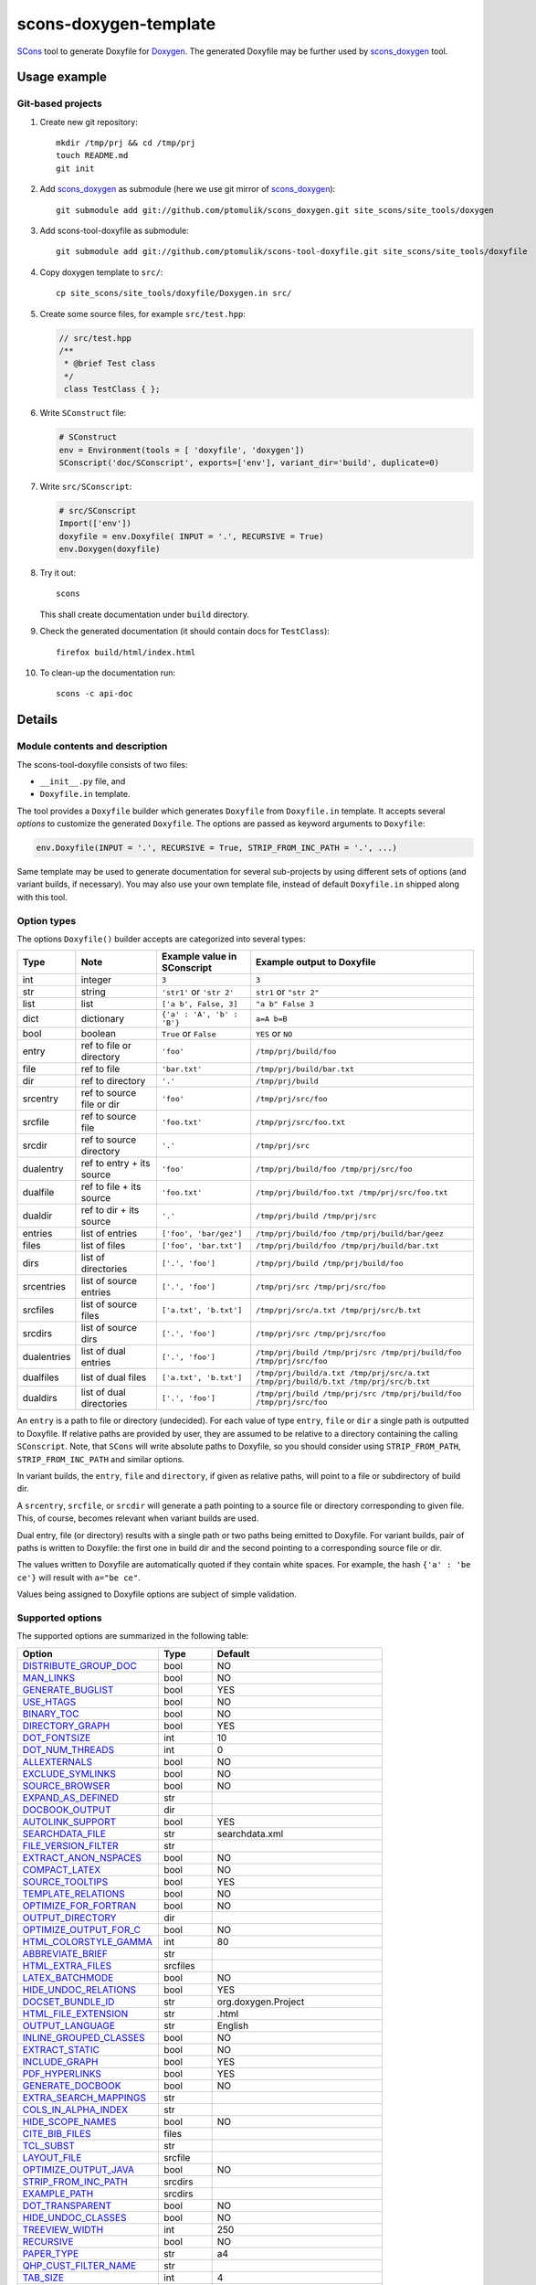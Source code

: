 scons-doxygen-template
======================

SCons_ tool to generate Doxyfile for Doxygen_. The generated Doxyfile may be
further used by scons_doxygen_ tool.

Usage example
-------------

Git-based projects
^^^^^^^^^^^^^^^^^^

#. Create new git repository::

      mkdir /tmp/prj && cd /tmp/prj
      touch README.md
      git init

#. Add scons_doxygen_ as submodule (here we use git mirror of scons_doxygen_)::

      git submodule add git://github.com/ptomulik/scons_doxygen.git site_scons/site_tools/doxygen

#. Add scons-tool-doxyfile as submodule::

      git submodule add git://github.com/ptomulik/scons-tool-doxyfile.git site_scons/site_tools/doxyfile

#. Copy doxygen template to ``src/``::

      cp site_scons/site_tools/doxyfile/Doxygen.in src/

#. Create some source files, for example ``src/test.hpp``:

   .. code-block:: cpp

      // src/test.hpp
      /**
       * @brief Test class
       */
       class TestClass { };

#. Write ``SConstruct`` file:

   .. code-block:: python

      # SConstruct
      env = Environment(tools = [ 'doxyfile', 'doxygen'])
      SConscript('doc/SConscript', exports=['env'], variant_dir='build', duplicate=0)

#. Write ``src/SConscript``:

   .. code-block:: python

      # src/SConscript
      Import(['env'])
      doxyfile = env.Doxyfile( INPUT = '.', RECURSIVE = True)
      env.Doxygen(doxyfile)

#. Try it out::

      scons

   This shall create documentation under ``build`` directory.

#. Check the generated documentation (it should contain docs for ``TestClass``)::

      firefox build/html/index.html

#. To clean-up the documentation run::

      scons -c api-doc


Details
-------

Module contents and description
^^^^^^^^^^^^^^^^^^^^^^^^^^^^^^^

The scons-tool-doxyfile consists of two files:

* ``__init__.py`` file, and
* ``Doxyfile.in`` template.

The tool provides a ``Doxyfile`` builder which generates ``Doxyfile`` from
``Doxyfile.in`` template. It accepts several *options* to customize the
generated ``Doxyfile``. The options are passed as keyword arguments to
``Doxyfile``:

.. code-block:: python

   env.Doxyfile(INPUT = '.', RECURSIVE = True, STRIP_FROM_INC_PATH = '.', ...)

Same template may be used to generate documentation for several sub-projects by
using different sets of options (and variant builds, if necessary).
You may also use your own template file, instead of default ``Doxyfile.in``
shipped along with this tool.

Option types
^^^^^^^^^^^^

The options ``Doxyfile()`` builder accepts are categorized into several types:

=========== ========================= =========================== ===================================================================================
Type        Note                      Example value in SConscript Example output to Doxyfile
=========== ========================= =========================== ===================================================================================
int         integer                   ``3``                       ``3``
str         string                    ``'str1'`` or ``'str 2'``   ``str1`` or ``"str 2"``
list        list                      ``['a b', False, 3]``       ``"a b" False 3``
dict        dictionary                ``{'a' : 'A', 'b' : 'B'}``  ``a=A b=B``
bool        boolean                   ``True`` or ``False``       ``YES`` or ``NO``
entry       ref to file or directory  ``'foo'``                   ``/tmp/prj/build/foo``
file        ref to file               ``'bar.txt'``               ``/tmp/prj/build/bar.txt``
dir         ref to directory          ``'.'``                     ``/tmp/prj/build``
srcentry    ref to source file or dir ``'foo'``                   ``/tmp/prj/src/foo``
srcfile     ref to source file        ``'foo.txt'``               ``/tmp/prj/src/foo.txt``
srcdir      ref to source directory   ``'.'``                     ``/tmp/prj/src``
dualentry   ref to entry + its source ``'foo'``                   ``/tmp/prj/build/foo /tmp/prj/src/foo``
dualfile    ref to file + its source  ``'foo.txt'``               ``/tmp/prj/build/foo.txt /tmp/prj/src/foo.txt``
dualdir     ref to dir + its source   ``'.'``                     ``/tmp/prj/build /tmp/prj/src``
entries     list of entries           ``['foo', 'bar/gez']``      ``/tmp/prj/build/foo /tmp/prj/build/bar/geez``
files       list of files             ``['foo', 'bar.txt']``      ``/tmp/prj/build/foo /tmp/prj/build/bar.txt``
dirs        list of directories       ``['.', 'foo']``            ``/tmp/prj/build /tmp/prj/build/foo``
srcentries  list of source entries    ``['.', 'foo']``            ``/tmp/prj/src /tmp/prj/src/foo``
srcfiles    list of source files      ``['a.txt', 'b.txt']``      ``/tmp/prj/src/a.txt /tmp/prj/src/b.txt``
srcdirs     list of source dirs       ``['.', 'foo']``            ``/tmp/prj/src /tmp/prj/src/foo``
dualentries list of dual entries      ``['.', 'foo']``            ``/tmp/prj/build /tmp/prj/src /tmp/prj/build/foo /tmp/prj/src/foo``
dualfiles   list of dual files        ``['a.txt', 'b.txt']``      ``/tmp/prj/build/a.txt /tmp/prj/src/a.txt /tmp/prj/build/b.txt /tmp/prj/src/b.txt``
dualdirs    list of dual directories  ``['.', 'foo']``            ``/tmp/prj/build /tmp/prj/src /tmp/prj/build/foo /tmp/prj/src/foo``
=========== ========================= =========================== ===================================================================================

An ``entry`` is a path to file or directory (undecided). For each value of type
``entry``, ``file`` or ``dir`` a single path is outputted to Doxyfile. If
relative paths are provided by user, they are assumed to be relative to a
directory containing the calling ``SConscript``. Note, that ``SCons`` will
write absolute paths to Doxyfile, so you should consider using
``STRIP_FROM_PATH``, ``STRIP_FROM_INC_PATH`` and similar options.

In variant builds, the ``entry``, ``file`` and ``directory``, if given as
relative paths,  will point to a file or subdirectory of build dir.

A ``srcentry``, ``srcfile``, or ``srcdir`` will generate a path pointing to a
source file or directory corresponding to given file. This, of course, becomes
relevant when variant builds are used.

Dual entry, file (or directory) results with a single path or two
paths being emitted to Doxyfile. For variant builds, pair of paths is written
to Doxyfile: the first one in build dir and the second pointing to a
corresponding source file or dir.

The values written to Doxyfile are automatically quoted if they contain
white spaces. For example, the hash ``{'a' : 'be ce'}`` will result with
``a="be ce"``.

Values being assigned to Doxyfile options are subject of simple validation.

Supported options
^^^^^^^^^^^^^^^^^

The supported options are summarized in the following table:

======================== ========== =====================================
Option                   Type       Default
======================== ========== =====================================
DISTRIBUTE_GROUP_DOC_    bool       NO
MAN_LINKS_               bool       NO
GENERATE_BUGLIST_        bool       YES
USE_HTAGS_               bool       NO
BINARY_TOC_              bool       NO
DIRECTORY_GRAPH_         bool       YES
DOT_FONTSIZE_            int        10
DOT_NUM_THREADS_         int        0
ALLEXTERNALS_            bool       NO
EXCLUDE_SYMLINKS_        bool       NO
SOURCE_BROWSER_          bool       NO
EXPAND_AS_DEFINED_       str
DOCBOOK_OUTPUT_          dir
AUTOLINK_SUPPORT_        bool       YES
SEARCHDATA_FILE_         str        searchdata.xml
FILE_VERSION_FILTER_     str
EXTRACT_ANON_NSPACES_    bool       NO
COMPACT_LATEX_           bool       NO
SOURCE_TOOLTIPS_         bool       YES
TEMPLATE_RELATIONS_      bool       NO
OPTIMIZE_FOR_FORTRAN_    bool       NO
OUTPUT_DIRECTORY_        dir
OPTIMIZE_OUTPUT_FOR_C_   bool       NO
HTML_COLORSTYLE_GAMMA_   int        80
ABBREVIATE_BRIEF_        str
HTML_EXTRA_FILES_        srcfiles
LATEX_BATCHMODE_         bool       NO
HIDE_UNDOC_RELATIONS_    bool       YES
DOCSET_BUNDLE_ID_        str        org.doxygen.Project
HTML_FILE_EXTENSION_     str        .html
OUTPUT_LANGUAGE_         str        English
INLINE_GROUPED_CLASSES_  bool       NO
EXTRACT_STATIC_          bool       NO
INCLUDE_GRAPH_           bool       YES
PDF_HYPERLINKS_          bool       YES
GENERATE_DOCBOOK_        bool       NO
EXTRA_SEARCH_MAPPINGS_   str
COLS_IN_ALPHA_INDEX_     str
HIDE_SCOPE_NAMES_        bool       NO
CITE_BIB_FILES_          files
TCL_SUBST_               str
LAYOUT_FILE_             srcfile
OPTIMIZE_OUTPUT_JAVA_    bool       NO
STRIP_FROM_INC_PATH_     srcdirs
EXAMPLE_PATH_            srcdirs
DOT_TRANSPARENT_         bool       NO
HIDE_UNDOC_CLASSES_      bool       NO
TREEVIEW_WIDTH_          int        250
RECURSIVE_               bool       NO
PAPER_TYPE_              str        a4
QHP_CUST_FILTER_NAME_    str
TAB_SIZE_                int        4
HTML_OUTPUT_             str        html
INPUT_                   srcentries
PROJECT_LOGO_            str
INLINE_INHERITED_MEMB_   bool       NO
MAX_INITIALIZER_LINES_   int        30
MAN_OUTPUT_              str        man
IMAGE_PATH_              srcdirs
HTML_FOOTER_             srcfile
INLINE_INFO_             bool       YES
PERLMOD_MAKEVAR_PREFIX_  str
CLASS_DIAGRAMS_          bool       YES
GENERATE_TODOLIST_       bool       YES
MAX_DOT_GRAPH_DEPTH_     int        0
DOCSET_FEEDNAME_         str        "Doxygen generated docs"
GENERATE_PERLMOD_        bool       NO
DOTFILE_DIRS_            srcdirs
CHM_INDEX_ENCODING_      str
RTF_HYPERLINKS_          bool       NO
DOXYFILE_ENCODING_       str        UTF-8
MARKDOWN_SUPPORT_        bool       YES
EXT_LINKS_IN_WINDOW_     bool       NO
QUIET_                   bool       NO
SORT_BRIEF_DOCS_         bool       NO
LATEX_FOOTER_            srcfile
INCLUDED_BY_GRAPH_       bool       YES
XML_OUTPUT_              str        xml
MATHJAX_RELPATH_         str        http://cdn.mathjax.org/mathjax/latest
SEARCHENGINE_URL_        str
GENERATE_LATEX_          bool       YES
XML_SCHEMA_              str
CREATE_SUBDIRS_          bool       NO
GENERATE_DOCSET_         bool       NO
LATEX_SOURCE_CODE_       bool       NO
EXTRACT_PRIVATE_         bool       NO
FILE_PATTERNS_           str
BUILTIN_STL_SUPPORT_     bool       NO
GENERATE_TREEVIEW_       bool       NO
PROJECT_BRIEF_           str
EXTRACT_PACKAGE_         bool       NO
USE_MDFILE_AS_MAINPAGE_  srcfile
QT_AUTOBRIEF_            bool       NO
HIDE_IN_BODY_DOCS_       bool       NO
DOT_MULTI_TARGETS_       bool       NO
VERBATIM_HEADERS_        bool       YES
CALLER_GRAPH_            bool       NO
IGNORE_PREFIX_           str
HIDE_FRIEND_COMPOUNDS_   bool       NO
FILTER_SOURCE_FILES_     bool       NO
EXAMPLE_PATTERNS_        str
ALPHABETICAL_INDEX_      bool       YES
EXAMPLE_RECURSIVE_       bool       NO
UML_LOOK_                bool       NO
GENERATE_QHP_            bool       NO
INCLUDE_FILE_PATTERNS_   str
STRICT_PROTO_MATCHING_   bool       NO
PERL_PATH_               str        /usr/bin/perl
PROJECT_NAME_            str        "My Project"
SEARCH_INCLUDES_         bool       YES
GENERATE_TAGFILE_        file
EXCLUDE_                 srcdirs
LOOKUP_CACHE_SIZE_       int        0
MSCFILE_DIRS_            dirs
DOT_FONTNAME_            str        Helvetica
MAKEINDEX_CMD_NAME_      str        makeindex
BRIEF_MEMBER_DESC_       bool       YES
REFERENCES_RELATION_     bool       NO
MAN_EXTENSION_           str        .3
WARN_IF_UNDOCUMENTED_    bool       YES
INPUT_FILTER_            str
XML_DTD_                 str
LATEX_BIB_STYLE_         str
MATHJAX_CODEFILE_        srcfile
INTERNAL_DOCS_           bool       NO
QCH_FILE_                str
OPTIMIZE_OUTPUT_VHDL_    bool       NO
RTF_OUTPUT_              str        rtf
HHC_LOCATION_            str
MULTILINE_CPP_IS_BRIEF_  bool       NO
HTML_TIMESTAMP_          bool       YES
HTML_HEADER_             srcfile
CASE_SENSE_NAMES_        bool       *OS dependent*
LATEX_HEADER_            srcfile
EXTERNAL_PAGES_          bool       YES
GENERATE_HTMLHELP_       bool       NO
GENERATE_ECLIPSEHELP_    bool       NO
EXTERNAL_GROUPS_         bool       YES
FILTER_PATTERNS_         str
HTML_STYLESHEET_         srcfile
SUBGROUPING_             bool       YES
SORT_MEMBERS_CTORS_1ST_  bool       NO
TAGFILES_                str
PREDEFINED_              str
USE_PDFLATEX_            bool       YES
DOT_GRAPH_MAX_NODES_     int        50
ENUM_VALUES_PER_LINE_    int        4
SORT_GROUP_NAMES_        bool       NO
DOT_IMAGE_FORMAT_        str        png
EXTRACT_LOCAL_METHODS_   bool       NO
DOCSET_PUBLISHER_ID_     str        org.doxygen.Publisher
HTML_DYNAMIC_SECTIONS_   bool       NO
UML_LIMIT_NUM_FIELDS_    int        10
HTML_COLORSTYLE_HUE_     int        220
GENERATE_XML_            bool       NO
CPP_CLI_SUPPORT_         bool       NO
QHP_SECT_FILTER_ATTRS_   str
GROUP_GRAPHS_            bool       YES
SEPARATE_MEMBER_PAGES_   bool       NO
PERLMOD_LATEX_           bool       NO
FORMULA_FONTSIZE_        int        10
ALWAYS_DETAILED_SEC_     bool       NO
EXCLUDE_PATTERNS_        str
EXTERNAL_SEARCH_ID_      str
RTF_EXTENSIONS_FILE_     file
LATEX_EXTRA_FILES_       srcfiles
COMPACT_RTF_             bool       NO
ENABLED_SECTIONS_        str
LATEX_HIDE_INDICES_      bool       NO
SHOW_USED_FILES_         bool       YES
ECLIPSE_DOC_ID_          str        org.doxygen.Project
GRAPHICAL_HIERARCHY_     bool       YES
ALIASES_                 str
HTML_COLORSTYLE_SAT_     int        100
WARN_IF_DOC_ERROR_       bool       YES
GENERATE_RTF_            bool       NO
SERVER_BASED_SEARCH_     bool       NO
CHM_FILE_                srcfile
LATEX_CMD_NAME_          str        latex
QHP_NAMESPACE_           str
FORMULA_TRANSPARENT_     bool       YES
INTERACTIVE_SVG_         bool       NO
XML_PROGRAMLISTING_      bool       YES
GENERATE_CHI_            bool       NO
REFERENCES_LINK_SOURCE_  bool       YES
WARN_LOGFILE_            file
FILTER_SOURCE_PATTERNS_  str
TOC_EXPAND_              bool       NO
GENERATE_LEGEND_         bool       YES
PROJECT_NUMBER_          str
HTML_EXTRA_STYLESHEET_   srcfile
SKIP_FUNCTION_MACROS_    bool       YES
SHOW_FILES_              bool       YES
CLASS_GRAPH_             bool       YES
LATEX_OUTPUT_            str        latex
GENERATE_MAN_            bool       NO
SORT_BY_SCOPE_NAME_      bool       NO
CLANG_OPTIONS_           str
INCLUDE_PATH_            srcdirs
MSCGEN_PATH_             str
DOT_CLEANUP_             bool       YES
MATHJAX_FORMAT_          str        HTML-CSS
INPUT_ENCODING_          str        UTF-8
IDL_PROPERTY_SUPPORT_    bool       YES
FULL_PATH_NAMES_         bool       YES
DISABLE_INDEX_           bool       NO
SIP_SUPPORT_             bool       NO
MACRO_EXPANSION_         bool       NO
EXTRACT_ALL_             bool       NO
WARNINGS_                bool       YES
EXTRACT_LOCAL_CLASSES_   bool       YES
REPEAT_BRIEF_            bool       YES
INLINE_SOURCES_          bool       NO
USE_MATHJAX_             bool       NO
EXTENSION_MAPPING_       str
SHORT_NAMES_             bool       NO
DOT_PATH_                str
RTF_STYLESHEET_FILE_     file
TYPEDEF_HIDES_STRUCT_    bool       NO
PERLMOD_PRETTY_          bool       YES
ENABLE_PREPROCESSING_    bool       YES
JAVADOC_AUTOBRIEF_       bool       NO
STRIP_FROM_PATH_         srcdirs
EXCLUDE_SYMBOLS_         str
HTML_INDEX_NUM_ENTRIES_  int        100
GENERATE_AUTOGEN_DEF_    bool       NO
CLANG_ASSISTED_PARSING_  bool       NO
COLLABORATION_GRAPH_     bool       YES
DOCSET_PUBLISHER_NAME_   str        Publisher
QHP_CUST_FILTER_ATTRS_   str
GENERATE_HTML_           bool       YES
CALL_GRAPH_              bool       NO
GENERATE_DEPRECATEDLIST_ bool       YES
SORT_MEMBER_DOCS_        bool       YES
SHOW_INCLUDE_FILES_      bool       YES
WARN_FORMAT_             str        "$file:$line: $text"
WARN_NO_PARAMDOC_        bool       NO
MATHJAX_EXTENSIONS_      str
EXTERNAL_SEARCH_         bool       NO
GENERATE_TESTLIST_       bool       YES
INLINE_SIMPLE_STRUCTS_   bool       NO
DOT_FONTPATH_            srcdir
REFERENCED_BY_RELATION_  bool       NO
HAVE_DOT_                bool       NO
INHERIT_DOCS_            bool       YES
EXTRA_PACKAGES_          str
HIDE_UNDOC_MEMBERS_      bool       NO
FORCE_LOCAL_INCLUDES_    bool       NO
SHOW_NAMESPACES_         bool       YES
QHP_VIRTUAL_FOLDER_      str        doc
EXPAND_ONLY_PREDEF_      bool       NO
SEARCHENGINE_            bool       YES
STRIP_CODE_COMMENTS_     bool       YES
QHG_LOCATION_            str
======================== ========== =====================================

.. _DISTRIBUTE_GROUP_DOC: http://doxygen.org/manual/config.html#cfg_distribute_group_doc
.. _MAN_LINKS: http://doxygen.org/manual/config.html#cfg_man_links
.. _GENERATE_BUGLIST: http://doxygen.org/manual/config.html#cfg_generate_buglist
.. _USE_HTAGS: http://doxygen.org/manual/config.html#cfg_use_htags
.. _BINARY_TOC: http://doxygen.org/manual/config.html#cfg_binary_toc
.. _DIRECTORY_GRAPH: http://doxygen.org/manual/config.html#cfg_directory_graph
.. _DOT_FONTSIZE: http://doxygen.org/manual/config.html#cfg_dot_fontsize
.. _DOT_NUM_THREADS: http://doxygen.org/manual/config.html#cfg_dot_num_threads
.. _ALLEXTERNALS: http://doxygen.org/manual/config.html#cfg_allexternals
.. _EXCLUDE_SYMLINKS: http://doxygen.org/manual/config.html#cfg_exclude_symlinks
.. _SOURCE_BROWSER: http://doxygen.org/manual/config.html#cfg_source_browser
.. _EXPAND_AS_DEFINED: http://doxygen.org/manual/config.html#cfg_expand_as_defined
.. _DOCBOOK_OUTPUT: http://doxygen.org/manual/config.html#cfg_docbook_output
.. _AUTOLINK_SUPPORT: http://doxygen.org/manual/config.html#cfg_autolink_support
.. _SEARCHDATA_FILE: http://doxygen.org/manual/config.html#cfg_searchdata_file
.. _FILE_VERSION_FILTER: http://doxygen.org/manual/config.html#cfg_file_version_filter
.. _EXTRACT_ANON_NSPACES: http://doxygen.org/manual/config.html#cfg_extract_anon_nspaces
.. _COMPACT_LATEX: http://doxygen.org/manual/config.html#cfg_compact_latex
.. _SOURCE_TOOLTIPS: http://doxygen.org/manual/config.html#cfg_source_tooltips
.. _TEMPLATE_RELATIONS: http://doxygen.org/manual/config.html#cfg_template_relations
.. _OPTIMIZE_FOR_FORTRAN: http://doxygen.org/manual/config.html#cfg_optimize_for_fortran
.. _OUTPUT_DIRECTORY: http://doxygen.org/manual/config.html#cfg_output_directory
.. _OPTIMIZE_OUTPUT_FOR_C: http://doxygen.org/manual/config.html#cfg_optimize_output_for_c
.. _HTML_COLORSTYLE_GAMMA: http://doxygen.org/manual/config.html#cfg_html_colorstyle_gamma
.. _ABBREVIATE_BRIEF: http://doxygen.org/manual/config.html#cfg_abbreviate_brief
.. _HTML_EXTRA_FILES: http://doxygen.org/manual/config.html#cfg_html_extra_files
.. _LATEX_BATCHMODE: http://doxygen.org/manual/config.html#cfg_latex_batchmode
.. _HIDE_UNDOC_RELATIONS: http://doxygen.org/manual/config.html#cfg_hide_undoc_relations
.. _DOCSET_BUNDLE_ID: http://doxygen.org/manual/config.html#cfg_docset_bundle_id
.. _HTML_FILE_EXTENSION: http://doxygen.org/manual/config.html#cfg_html_file_extension
.. _OUTPUT_LANGUAGE: http://doxygen.org/manual/config.html#cfg_output_language
.. _INLINE_GROUPED_CLASSES: http://doxygen.org/manual/config.html#cfg_inline_grouped_classes
.. _EXTRACT_STATIC: http://doxygen.org/manual/config.html#cfg_extract_static
.. _INCLUDE_GRAPH: http://doxygen.org/manual/config.html#cfg_include_graph
.. _PDF_HYPERLINKS: http://doxygen.org/manual/config.html#cfg_pdf_hyperlinks
.. _GENERATE_DOCBOOK: http://doxygen.org/manual/config.html#cfg_generate_docbook
.. _EXTRA_SEARCH_MAPPINGS: http://doxygen.org/manual/config.html#cfg_extra_search_mappings
.. _COLS_IN_ALPHA_INDEX: http://doxygen.org/manual/config.html#cfg_cols_in_alpha_index
.. _HIDE_SCOPE_NAMES: http://doxygen.org/manual/config.html#cfg_hide_scope_names
.. _CITE_BIB_FILES: http://doxygen.org/manual/config.html#cfg_cite_bib_files
.. _TCL_SUBST: http://doxygen.org/manual/config.html#cfg_tcl_subst
.. _LAYOUT_FILE: http://doxygen.org/manual/config.html#cfg_layout_file
.. _OPTIMIZE_OUTPUT_JAVA: http://doxygen.org/manual/config.html#cfg_optimize_output_java
.. _STRIP_FROM_INC_PATH: http://doxygen.org/manual/config.html#cfg_strip_from_inc_path
.. _EXAMPLE_PATH: http://doxygen.org/manual/config.html#cfg_example_path
.. _DOT_TRANSPARENT: http://doxygen.org/manual/config.html#cfg_dot_transparent
.. _HIDE_UNDOC_CLASSES: http://doxygen.org/manual/config.html#cfg_hide_undoc_classes
.. _TREEVIEW_WIDTH: http://doxygen.org/manual/config.html#cfg_treeview_width
.. _RECURSIVE: http://doxygen.org/manual/config.html#cfg_recursive
.. _PAPER_TYPE: http://doxygen.org/manual/config.html#cfg_paper_type
.. _QHP_CUST_FILTER_NAME: http://doxygen.org/manual/config.html#cfg_qhp_cust_filter_name
.. _TAB_SIZE: http://doxygen.org/manual/config.html#cfg_tab_size
.. _HTML_OUTPUT: http://doxygen.org/manual/config.html#cfg_html_output
.. _INPUT: http://doxygen.org/manual/config.html#cfg_input
.. _PROJECT_LOGO: http://doxygen.org/manual/config.html#cfg_project_logo
.. _INLINE_INHERITED_MEMB: http://doxygen.org/manual/config.html#cfg_inline_inherited_memb
.. _MAX_INITIALIZER_LINES: http://doxygen.org/manual/config.html#cfg_max_initializer_lines
.. _MAN_OUTPUT: http://doxygen.org/manual/config.html#cfg_man_output
.. _IMAGE_PATH: http://doxygen.org/manual/config.html#cfg_image_path
.. _HTML_FOOTER: http://doxygen.org/manual/config.html#cfg_html_footer
.. _INLINE_INFO: http://doxygen.org/manual/config.html#cfg_inline_info
.. _PERLMOD_MAKEVAR_PREFIX: http://doxygen.org/manual/config.html#cfg_perlmod_makevar_prefix
.. _CLASS_DIAGRAMS: http://doxygen.org/manual/config.html#cfg_class_diagrams
.. _GENERATE_TODOLIST: http://doxygen.org/manual/config.html#cfg_generate_todolist
.. _MAX_DOT_GRAPH_DEPTH: http://doxygen.org/manual/config.html#cfg_max_dot_graph_depth
.. _DOCSET_FEEDNAME: http://doxygen.org/manual/config.html#cfg_docset_feedname
.. _GENERATE_PERLMOD: http://doxygen.org/manual/config.html#cfg_generate_perlmod
.. _DOTFILE_DIRS: http://doxygen.org/manual/config.html#cfg_dotfile_dirs
.. _CHM_INDEX_ENCODING: http://doxygen.org/manual/config.html#cfg_chm_index_encoding
.. _RTF_HYPERLINKS: http://doxygen.org/manual/config.html#cfg_rtf_hyperlinks
.. _DOXYFILE_ENCODING: http://doxygen.org/manual/config.html#cfg_doxyfile_encoding
.. _MARKDOWN_SUPPORT: http://doxygen.org/manual/config.html#cfg_markdown_support
.. _EXT_LINKS_IN_WINDOW: http://doxygen.org/manual/config.html#cfg_ext_links_in_window
.. _QUIET: http://doxygen.org/manual/config.html#cfg_quiet
.. _SORT_BRIEF_DOCS: http://doxygen.org/manual/config.html#cfg_sort_brief_docs
.. _LATEX_FOOTER: http://doxygen.org/manual/config.html#cfg_latex_footer
.. _INCLUDED_BY_GRAPH: http://doxygen.org/manual/config.html#cfg_included_by_graph
.. _XML_OUTPUT: http://doxygen.org/manual/config.html#cfg_xml_output
.. _MATHJAX_RELPATH: http://doxygen.org/manual/config.html#cfg_mathjax_relpath
.. _SEARCHENGINE_URL: http://doxygen.org/manual/config.html#cfg_searchengine_url
.. _GENERATE_LATEX: http://doxygen.org/manual/config.html#cfg_generate_latex
.. _XML_SCHEMA: http://doxygen.org/manual/config.html#cfg_xml_schema
.. _CREATE_SUBDIRS: http://doxygen.org/manual/config.html#cfg_create_subdirs
.. _GENERATE_DOCSET: http://doxygen.org/manual/config.html#cfg_generate_docset
.. _LATEX_SOURCE_CODE: http://doxygen.org/manual/config.html#cfg_latex_source_code
.. _EXTRACT_PRIVATE: http://doxygen.org/manual/config.html#cfg_extract_private
.. _FILE_PATTERNS: http://doxygen.org/manual/config.html#cfg_file_patterns
.. _BUILTIN_STL_SUPPORT: http://doxygen.org/manual/config.html#cfg_builtin_stl_support
.. _GENERATE_TREEVIEW: http://doxygen.org/manual/config.html#cfg_generate_treeview
.. _PROJECT_BRIEF: http://doxygen.org/manual/config.html#cfg_project_brief
.. _EXTRACT_PACKAGE: http://doxygen.org/manual/config.html#cfg_extract_package
.. _USE_MDFILE_AS_MAINPAGE: http://doxygen.org/manual/config.html#cfg_use_mdfile_as_mainpage
.. _QT_AUTOBRIEF: http://doxygen.org/manual/config.html#cfg_qt_autobrief
.. _HIDE_IN_BODY_DOCS: http://doxygen.org/manual/config.html#cfg_hide_in_body_docs
.. _DOT_MULTI_TARGETS: http://doxygen.org/manual/config.html#cfg_dot_multi_targets
.. _VERBATIM_HEADERS: http://doxygen.org/manual/config.html#cfg_verbatim_headers
.. _CALLER_GRAPH: http://doxygen.org/manual/config.html#cfg_caller_graph
.. _IGNORE_PREFIX: http://doxygen.org/manual/config.html#cfg_ignore_prefix
.. _HIDE_FRIEND_COMPOUNDS: http://doxygen.org/manual/config.html#cfg_hide_friend_compounds
.. _FILTER_SOURCE_FILES: http://doxygen.org/manual/config.html#cfg_filter_source_files
.. _EXAMPLE_PATTERNS: http://doxygen.org/manual/config.html#cfg_example_patterns
.. _ALPHABETICAL_INDEX: http://doxygen.org/manual/config.html#cfg_alphabetical_index
.. _EXAMPLE_RECURSIVE: http://doxygen.org/manual/config.html#cfg_example_recursive
.. _UML_LOOK: http://doxygen.org/manual/config.html#cfg_uml_look
.. _GENERATE_QHP: http://doxygen.org/manual/config.html#cfg_generate_qhp
.. _INCLUDE_FILE_PATTERNS: http://doxygen.org/manual/config.html#cfg_include_file_patterns
.. _STRICT_PROTO_MATCHING: http://doxygen.org/manual/config.html#cfg_strict_proto_matching
.. _PERL_PATH: http://doxygen.org/manual/config.html#cfg_perl_path
.. _PROJECT_NAME: http://doxygen.org/manual/config.html#cfg_project_name
.. _SEARCH_INCLUDES: http://doxygen.org/manual/config.html#cfg_search_includes
.. _GENERATE_TAGFILE: http://doxygen.org/manual/config.html#cfg_generate_tagfile
.. _EXCLUDE: http://doxygen.org/manual/config.html#cfg_exclude
.. _LOOKUP_CACHE_SIZE: http://doxygen.org/manual/config.html#cfg_lookup_cache_size
.. _MSCFILE_DIRS: http://doxygen.org/manual/config.html#cfg_mscfile_dirs
.. _DOT_FONTNAME: http://doxygen.org/manual/config.html#cfg_dot_fontname
.. _MAKEINDEX_CMD_NAME: http://doxygen.org/manual/config.html#cfg_makeindex_cmd_name
.. _BRIEF_MEMBER_DESC: http://doxygen.org/manual/config.html#cfg_brief_member_desc
.. _REFERENCES_RELATION: http://doxygen.org/manual/config.html#cfg_references_relation
.. _MAN_EXTENSION: http://doxygen.org/manual/config.html#cfg_man_extension
.. _WARN_IF_UNDOCUMENTED: http://doxygen.org/manual/config.html#cfg_warn_if_undocumented
.. _INPUT_FILTER: http://doxygen.org/manual/config.html#cfg_input_filter
.. _XML_DTD: http://doxygen.org/manual/config.html#cfg_xml_dtd
.. _LATEX_BIB_STYLE: http://doxygen.org/manual/config.html#cfg_latex_bib_style
.. _MATHJAX_CODEFILE: http://doxygen.org/manual/config.html#cfg_mathjax_codefile
.. _INTERNAL_DOCS: http://doxygen.org/manual/config.html#cfg_internal_docs
.. _QCH_FILE: http://doxygen.org/manual/config.html#cfg_qch_file
.. _OPTIMIZE_OUTPUT_VHDL: http://doxygen.org/manual/config.html#cfg_optimize_output_vhdl
.. _RTF_OUTPUT: http://doxygen.org/manual/config.html#cfg_rtf_output
.. _HHC_LOCATION: http://doxygen.org/manual/config.html#cfg_hhc_location
.. _MULTILINE_CPP_IS_BRIEF: http://doxygen.org/manual/config.html#cfg_multiline_cpp_is_brief
.. _HTML_TIMESTAMP: http://doxygen.org/manual/config.html#cfg_html_timestamp
.. _HTML_HEADER: http://doxygen.org/manual/config.html#cfg_html_header
.. _CASE_SENSE_NAMES: http://doxygen.org/manual/config.html#cfg_case_sense_names
.. _LATEX_HEADER: http://doxygen.org/manual/config.html#cfg_latex_header
.. _EXTERNAL_PAGES: http://doxygen.org/manual/config.html#cfg_external_pages
.. _GENERATE_HTMLHELP: http://doxygen.org/manual/config.html#cfg_generate_htmlhelp
.. _GENERATE_ECLIPSEHELP: http://doxygen.org/manual/config.html#cfg_generate_eclipsehelp
.. _EXTERNAL_GROUPS: http://doxygen.org/manual/config.html#cfg_external_groups
.. _FILTER_PATTERNS: http://doxygen.org/manual/config.html#cfg_filter_patterns
.. _HTML_STYLESHEET: http://doxygen.org/manual/config.html#cfg_html_stylesheet
.. _SUBGROUPING: http://doxygen.org/manual/config.html#cfg_subgrouping
.. _SORT_MEMBERS_CTORS_1ST: http://doxygen.org/manual/config.html#cfg_sort_members_ctors_1st
.. _TAGFILES: http://doxygen.org/manual/config.html#cfg_tagfiles
.. _PREDEFINED: http://doxygen.org/manual/config.html#cfg_predefined
.. _USE_PDFLATEX: http://doxygen.org/manual/config.html#cfg_use_pdflatex
.. _DOT_GRAPH_MAX_NODES: http://doxygen.org/manual/config.html#cfg_dot_graph_max_nodes
.. _ENUM_VALUES_PER_LINE: http://doxygen.org/manual/config.html#cfg_enum_values_per_line
.. _SORT_GROUP_NAMES: http://doxygen.org/manual/config.html#cfg_sort_group_names
.. _DOT_IMAGE_FORMAT: http://doxygen.org/manual/config.html#cfg_dot_image_format
.. _EXTRACT_LOCAL_METHODS: http://doxygen.org/manual/config.html#cfg_extract_local_methods
.. _DOCSET_PUBLISHER_ID: http://doxygen.org/manual/config.html#cfg_docset_publisher_id
.. _HTML_DYNAMIC_SECTIONS: http://doxygen.org/manual/config.html#cfg_html_dynamic_sections
.. _UML_LIMIT_NUM_FIELDS: http://doxygen.org/manual/config.html#cfg_uml_limit_num_fields
.. _HTML_COLORSTYLE_HUE: http://doxygen.org/manual/config.html#cfg_html_colorstyle_hue
.. _GENERATE_XML: http://doxygen.org/manual/config.html#cfg_generate_xml
.. _CPP_CLI_SUPPORT: http://doxygen.org/manual/config.html#cfg_cpp_cli_support
.. _QHP_SECT_FILTER_ATTRS: http://doxygen.org/manual/config.html#cfg_qhp_sect_filter_attrs
.. _GROUP_GRAPHS: http://doxygen.org/manual/config.html#cfg_group_graphs
.. _SEPARATE_MEMBER_PAGES: http://doxygen.org/manual/config.html#cfg_separate_member_pages
.. _PERLMOD_LATEX: http://doxygen.org/manual/config.html#cfg_perlmod_latex
.. _FORMULA_FONTSIZE: http://doxygen.org/manual/config.html#cfg_formula_fontsize
.. _ALWAYS_DETAILED_SEC: http://doxygen.org/manual/config.html#cfg_always_detailed_sec
.. _EXCLUDE_PATTERNS: http://doxygen.org/manual/config.html#cfg_exclude_patterns
.. _EXTERNAL_SEARCH_ID: http://doxygen.org/manual/config.html#cfg_external_search_id
.. _RTF_EXTENSIONS_FILE: http://doxygen.org/manual/config.html#cfg_rtf_extensions_file
.. _LATEX_EXTRA_FILES: http://doxygen.org/manual/config.html#cfg_latex_extra_files
.. _COMPACT_RTF: http://doxygen.org/manual/config.html#cfg_compact_rtf
.. _ENABLED_SECTIONS: http://doxygen.org/manual/config.html#cfg_enabled_sections
.. _LATEX_HIDE_INDICES: http://doxygen.org/manual/config.html#cfg_latex_hide_indices
.. _SHOW_USED_FILES: http://doxygen.org/manual/config.html#cfg_show_used_files
.. _ECLIPSE_DOC_ID: http://doxygen.org/manual/config.html#cfg_eclipse_doc_id
.. _GRAPHICAL_HIERARCHY: http://doxygen.org/manual/config.html#cfg_graphical_hierarchy
.. _ALIASES: http://doxygen.org/manual/config.html#cfg_aliases
.. _HTML_COLORSTYLE_SAT: http://doxygen.org/manual/config.html#cfg_html_colorstyle_sat
.. _WARN_IF_DOC_ERROR: http://doxygen.org/manual/config.html#cfg_warn_if_doc_error
.. _GENERATE_RTF: http://doxygen.org/manual/config.html#cfg_generate_rtf
.. _SERVER_BASED_SEARCH: http://doxygen.org/manual/config.html#cfg_server_based_search
.. _CHM_FILE: http://doxygen.org/manual/config.html#cfg_chm_file
.. _LATEX_CMD_NAME: http://doxygen.org/manual/config.html#cfg_latex_cmd_name
.. _QHP_NAMESPACE: http://doxygen.org/manual/config.html#cfg_qhp_namespace
.. _FORMULA_TRANSPARENT: http://doxygen.org/manual/config.html#cfg_formula_transparent
.. _INTERACTIVE_SVG: http://doxygen.org/manual/config.html#cfg_interactive_svg
.. _XML_PROGRAMLISTING: http://doxygen.org/manual/config.html#cfg_xml_programlisting
.. _GENERATE_CHI: http://doxygen.org/manual/config.html#cfg_generate_chi
.. _REFERENCES_LINK_SOURCE: http://doxygen.org/manual/config.html#cfg_references_link_source
.. _WARN_LOGFILE: http://doxygen.org/manual/config.html#cfg_warn_logfile
.. _FILTER_SOURCE_PATTERNS: http://doxygen.org/manual/config.html#cfg_filter_source_patterns
.. _TOC_EXPAND: http://doxygen.org/manual/config.html#cfg_toc_expand
.. _GENERATE_LEGEND: http://doxygen.org/manual/config.html#cfg_generate_legend
.. _PROJECT_NUMBER: http://doxygen.org/manual/config.html#cfg_project_number
.. _HTML_EXTRA_STYLESHEET: http://doxygen.org/manual/config.html#cfg_html_extra_stylesheet
.. _SKIP_FUNCTION_MACROS: http://doxygen.org/manual/config.html#cfg_skip_function_macros
.. _SHOW_FILES: http://doxygen.org/manual/config.html#cfg_show_files
.. _CLASS_GRAPH: http://doxygen.org/manual/config.html#cfg_class_graph
.. _LATEX_OUTPUT: http://doxygen.org/manual/config.html#cfg_latex_output
.. _GENERATE_MAN: http://doxygen.org/manual/config.html#cfg_generate_man
.. _SORT_BY_SCOPE_NAME: http://doxygen.org/manual/config.html#cfg_sort_by_scope_name
.. _CLANG_OPTIONS: http://doxygen.org/manual/config.html#cfg_clang_options
.. _INCLUDE_PATH: http://doxygen.org/manual/config.html#cfg_include_path
.. _MSCGEN_PATH: http://doxygen.org/manual/config.html#cfg_mscgen_path
.. _DOT_CLEANUP: http://doxygen.org/manual/config.html#cfg_dot_cleanup
.. _MATHJAX_FORMAT: http://doxygen.org/manual/config.html#cfg_mathjax_format
.. _INPUT_ENCODING: http://doxygen.org/manual/config.html#cfg_input_encoding
.. _IDL_PROPERTY_SUPPORT: http://doxygen.org/manual/config.html#cfg_idl_property_support
.. _FULL_PATH_NAMES: http://doxygen.org/manual/config.html#cfg_full_path_names
.. _DISABLE_INDEX: http://doxygen.org/manual/config.html#cfg_disable_index
.. _SIP_SUPPORT: http://doxygen.org/manual/config.html#cfg_sip_support
.. _MACRO_EXPANSION: http://doxygen.org/manual/config.html#cfg_macro_expansion
.. _EXTRACT_ALL: http://doxygen.org/manual/config.html#cfg_extract_all
.. _WARNINGS: http://doxygen.org/manual/config.html#cfg_warnings
.. _EXTRACT_LOCAL_CLASSES: http://doxygen.org/manual/config.html#cfg_extract_local_classes
.. _REPEAT_BRIEF: http://doxygen.org/manual/config.html#cfg_repeat_brief
.. _INLINE_SOURCES: http://doxygen.org/manual/config.html#cfg_inline_sources
.. _USE_MATHJAX: http://doxygen.org/manual/config.html#cfg_use_mathjax
.. _EXTENSION_MAPPING: http://doxygen.org/manual/config.html#cfg_extension_mapping
.. _SHORT_NAMES: http://doxygen.org/manual/config.html#cfg_short_names
.. _DOT_PATH: http://doxygen.org/manual/config.html#cfg_dot_path
.. _RTF_STYLESHEET_FILE: http://doxygen.org/manual/config.html#cfg_rtf_stylesheet_file
.. _TYPEDEF_HIDES_STRUCT: http://doxygen.org/manual/config.html#cfg_typedef_hides_struct
.. _PERLMOD_PRETTY: http://doxygen.org/manual/config.html#cfg_perlmod_pretty
.. _ENABLE_PREPROCESSING: http://doxygen.org/manual/config.html#cfg_enable_preprocessing
.. _JAVADOC_AUTOBRIEF: http://doxygen.org/manual/config.html#cfg_javadoc_autobrief
.. _STRIP_FROM_PATH: http://doxygen.org/manual/config.html#cfg_strip_from_path
.. _EXCLUDE_SYMBOLS: http://doxygen.org/manual/config.html#cfg_exclude_symbols
.. _HTML_INDEX_NUM_ENTRIES: http://doxygen.org/manual/config.html#cfg_html_index_num_entries
.. _GENERATE_AUTOGEN_DEF: http://doxygen.org/manual/config.html#cfg_generate_autogen_def
.. _CLANG_ASSISTED_PARSING: http://doxygen.org/manual/config.html#cfg_clang_assisted_parsing
.. _COLLABORATION_GRAPH: http://doxygen.org/manual/config.html#cfg_collaboration_graph
.. _DOCSET_PUBLISHER_NAME: http://doxygen.org/manual/config.html#cfg_docset_publisher_name
.. _QHP_CUST_FILTER_ATTRS: http://doxygen.org/manual/config.html#cfg_qhp_cust_filter_attrs
.. _GENERATE_HTML: http://doxygen.org/manual/config.html#cfg_generate_html
.. _CALL_GRAPH: http://doxygen.org/manual/config.html#cfg_call_graph
.. _GENERATE_DEPRECATEDLIST: http://doxygen.org/manual/config.html#cfg_generate_deprecatedlist
.. _SORT_MEMBER_DOCS: http://doxygen.org/manual/config.html#cfg_sort_member_docs
.. _SHOW_INCLUDE_FILES: http://doxygen.org/manual/config.html#cfg_show_include_files
.. _WARN_FORMAT: http://doxygen.org/manual/config.html#cfg_warn_format
.. _WARN_NO_PARAMDOC: http://doxygen.org/manual/config.html#cfg_warn_no_paramdoc
.. _MATHJAX_EXTENSIONS: http://doxygen.org/manual/config.html#cfg_mathjax_extensions
.. _EXTERNAL_SEARCH: http://doxygen.org/manual/config.html#cfg_external_search
.. _GENERATE_TESTLIST: http://doxygen.org/manual/config.html#cfg_generate_testlist
.. _INLINE_SIMPLE_STRUCTS: http://doxygen.org/manual/config.html#cfg_inline_simple_structs
.. _DOT_FONTPATH: http://doxygen.org/manual/config.html#cfg_dot_fontpath
.. _REFERENCED_BY_RELATION: http://doxygen.org/manual/config.html#cfg_referenced_by_relation
.. _HAVE_DOT: http://doxygen.org/manual/config.html#cfg_have_dot
.. _INHERIT_DOCS: http://doxygen.org/manual/config.html#cfg_inherit_docs
.. _EXTRA_PACKAGES: http://doxygen.org/manual/config.html#cfg_extra_packages
.. _HIDE_UNDOC_MEMBERS: http://doxygen.org/manual/config.html#cfg_hide_undoc_members
.. _FORCE_LOCAL_INCLUDES: http://doxygen.org/manual/config.html#cfg_force_local_includes
.. _SHOW_NAMESPACES: http://doxygen.org/manual/config.html#cfg_show_namespaces
.. _QHP_VIRTUAL_FOLDER: http://doxygen.org/manual/config.html#cfg_qhp_virtual_folder
.. _EXPAND_ONLY_PREDEF: http://doxygen.org/manual/config.html#cfg_expand_only_predef
.. _SEARCHENGINE: http://doxygen.org/manual/config.html#cfg_searchengine
.. _STRIP_CODE_COMMENTS: http://doxygen.org/manual/config.html#cfg_strip_code_comments
.. _QHG_LOCATION: http://doxygen.org/manual/config.html#cfg_qhg_location

.. <!-- Other links -->
.. _SCons: http://scons.org
.. _Doxygen: http://doxygen.org
.. _scons_doxygen: https://bitbucket.org/russel/scons_doxygen
.. _scons-doxygen-template: https://github.com/ptomulik/scons-doxygen-template

LICENSE
-------

Copyright (c) 2013 by Pawel Tomulik <ptomulik@meil.pw.edu.pl>

Permission is hereby granted, free of charge, to any person obtaining a copy
of this software and associated documentation files (the "Software"), to deal
in the Software without restriction, including without limitation the rights
to use, copy, modify, merge, publish, distribute, sublicense, and/or sell
copies of the Software, and to permit persons to whom the Software is
furnished to do so, subject to the following conditions:

The above copyright notice and this permission notice shall be included in all
copies or substantial portions of the Software.

THE SOFTWARE IS PROVIDED "AS IS", WITHOUT WARRANTY OF ANY KIND, EXPRESS OR
IMPLIED, INCLUDING BUT NOT LIMITED TO THE WARRANTIES OF MERCHANTABILITY,
FITNESS FOR A PARTICULAR PURPOSE AND NONINFRINGEMENT. IN NO EVENT SHALL THE
AUTHORS OR COPYRIGHT HOLDERS BE LIABLE FOR ANY CLAIM, DAMAGES OR OTHER
LIABILITY, WHETHER IN AN ACTION OF CONTRACT, TORT OR OTHERWISE, ARISING FROM,
OUT OF OR IN CONNECTION WITH THE SOFTWARE OR THE USE OR OTHER DEALINGS IN THE
SOFTWARE

.. <!--- vim: set expandtab tabstop=2 shiftwidth=2 syntax=rst: -->
